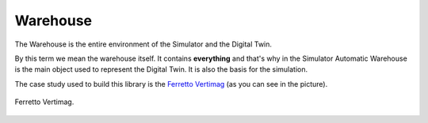 
=========
Warehouse
=========

The Warehouse is the entire environment of the Simulator and the Digital Twin.

By this term we mean the warehouse itself.
It contains **everything** and that's why in the Simulator Automatic Warehouse is the main object used to represent the Digital Twin.
It is also the basis for the simulation.

The case study used to build this library is the `Ferretto Vertimag <https://www.ferretto.com/soluzione/magazzini-automatici-verticali-vertimag/>`_ (as you can see in the picture).

.. figure:: ../../../_static/warehouse/vertimag-ferretto.png
   :scale: 15 %
   :align: center
   :alt: Vertimag of Ferretto

   Ferretto Vertimag.
